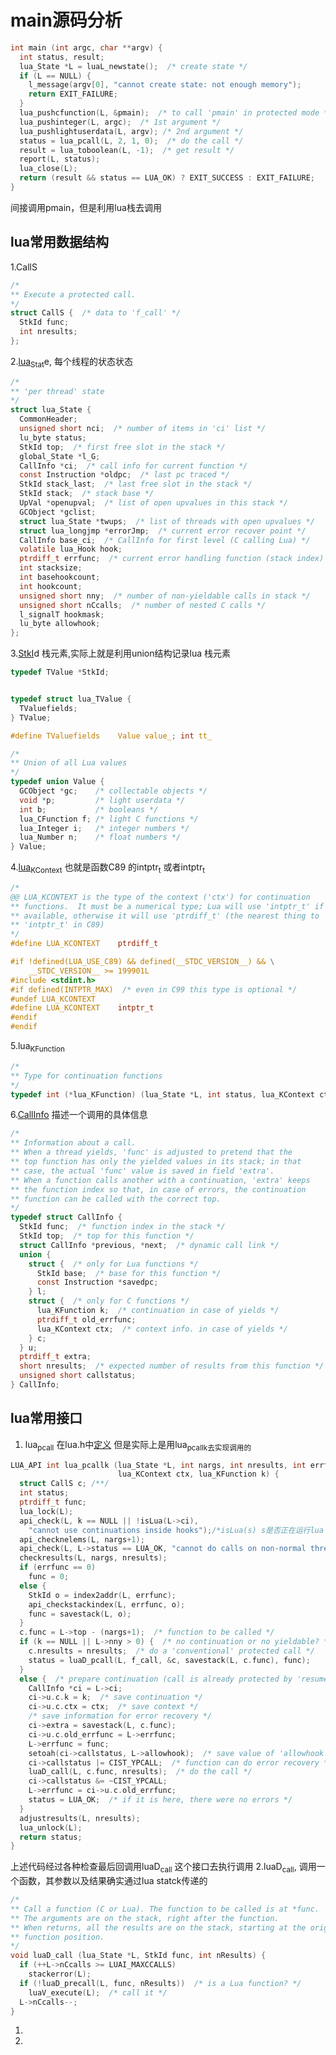 * main源码分析
#+BEGIN_SRC C
int main (int argc, char **argv) {
  int status, result;
  lua_State *L = luaL_newstate();  /* create state */
  if (L == NULL) {
    l_message(argv[0], "cannot create state: not enough memory");
    return EXIT_FAILURE;
  }
  lua_pushcfunction(L, &pmain);  /* to call 'pmain' in protected mode */
  lua_pushinteger(L, argc);  /* 1st argument */
  lua_pushlightuserdata(L, argv); /* 2nd argument */
  status = lua_pcall(L, 2, 1, 0);  /* do the call */
  result = lua_toboolean(L, -1);  /* get result */
  report(L, status);
  lua_close(L);
  return (result && status == LUA_OK) ? EXIT_SUCCESS : EXIT_FAILURE;
}
#+END_SRC

间接调用pmain，但是利用lua栈去调用
** lua常用数据结构
1.CallS
#+BEGIN_SRC C
/*
** Execute a protected call.
*/
struct CallS {  /* data to 'f_call' */
  StkId func;
  int nresults;
};
#+END_SRC
2.[[file:~/code/lua_src/lua_src/lstate.h::157][lua_Stat]]e, 每个线程的状态状态
#+BEGIN_SRC C
/*
** 'per thread' state
*/
struct lua_State {
  CommonHeader;
  unsigned short nci;  /* number of items in 'ci' list */
  lu_byte status;
  StkId top;  /* first free slot in the stack */
  global_State *l_G;
  CallInfo *ci;  /* call info for current function */
  const Instruction *oldpc;  /* last pc traced */
  StkId stack_last;  /* last free slot in the stack */
  StkId stack;  /* stack base */
  UpVal *openupval;  /* list of open upvalues in this stack */
  GCObject *gclist;
  struct lua_State *twups;  /* list of threads with open upvalues */
  struct lua_longjmp *errorJmp;  /* current error recover point */
  CallInfo base_ci;  /* CallInfo for first level (C calling Lua) */
  volatile lua_Hook hook;
  ptrdiff_t errfunc;  /* current error handling function (stack index) */
  int stacksize;
  int basehookcount;
  int hookcount;
  unsigned short nny;  /* number of non-yieldable calls in stack */
  unsigned short nCcalls;  /* number of nested C calls */
  l_signalT hookmask;
  lu_byte allowhook;
};
#+END_SRC
3.[[file:~/code/lua_src/lua_src/lobject.h::294][StkI]]d 栈元素,实际上就是利用union结构记录lua 栈元素
#+BEGIN_SRC C
typedef TValue *StkId;


typedef struct lua_TValue {
  TValuefields;
} TValue;

#define TValuefields	Value value_; int tt_

/*
** Union of all Lua values
*/
typedef union Value {
  GCObject *gc;    /* collectable objects */
  void *p;         /* light userdata */
  int b;           /* booleans */
  lua_CFunction f; /* light C functions */
  lua_Integer i;   /* integer numbers */
  lua_Number n;    /* float numbers */
} Value;
#+END_SRC

4.[[file:~/code/lua_src/lua_src/lua.h::99][lua_KContext]] 也就是函数C89 的intptr_t 或者intptr_t
#+BEGIN_SRC C
/*
@@ LUA_KCONTEXT is the type of the context ('ctx') for continuation
** functions.  It must be a numerical type; Lua will use 'intptr_t' if
** available, otherwise it will use 'ptrdiff_t' (the nearest thing to
** 'intptr_t' in C89)
*/
#define LUA_KCONTEXT	ptrdiff_t

#if !defined(LUA_USE_C89) && defined(__STDC_VERSION__) && \
    __STDC_VERSION__ >= 199901L
#include <stdint.h>
#if defined(INTPTR_MAX)  /* even in C99 this type is optional */
#undef LUA_KCONTEXT
#define LUA_KCONTEXT	intptr_t
#endif
#endif
#+END_SRC

5.lua_KFunction
#+BEGIN_SRC C
/*
** Type for continuation functions
*/
typedef int (*lua_KFunction) (lua_State *L, int status, lua_KContext ctx);
#+END_SRC

6.[[file:~/code/lua_src/lua_src/lstate.h::65][CallInfo]] 描述一个调用的具体信息
#+BEGIN_SRC C
/*
** Information about a call.
** When a thread yields, 'func' is adjusted to pretend that the
** top function has only the yielded values in its stack; in that
** case, the actual 'func' value is saved in field 'extra'.
** When a function calls another with a continuation, 'extra' keeps
** the function index so that, in case of errors, the continuation
** function can be called with the correct top.
*/
typedef struct CallInfo {
  StkId func;  /* function index in the stack */
  StkId	top;  /* top for this function */
  struct CallInfo *previous, *next;  /* dynamic call link */
  union {
    struct {  /* only for Lua functions */
      StkId base;  /* base for this function */
      const Instruction *savedpc;
    } l;
    struct {  /* only for C functions */
      lua_KFunction k;  /* continuation in case of yields */
      ptrdiff_t old_errfunc;
      lua_KContext ctx;  /* context info. in case of yields */
    } c;
  } u;
  ptrdiff_t extra;
  short nresults;  /* expected number of results from this function */
  unsigned short callstatus;
} CallInfo;
#+END_SRC

** lua常用接口

1. lua_pcall 在lua.h中[[file:~/code/lua_src/lua_src/lua.h::270][定义]] 但是实际上是用lua_pcallk去实现调用的
#+BEGIN_SRC C
LUA_API int lua_pcallk (lua_State *L, int nargs, int nresults, int errfunc,
                        lua_KContext ctx, lua_KFunction k) {
  struct CallS c; /**/
  int status;
  ptrdiff_t func;
  lua_lock(L);
  api_check(L, k == NULL || !isLua(L->ci),
    "cannot use continuations inside hooks");/*isLua(s) s是否正在运行lua function */
  api_checknelems(L, nargs+1);
  api_check(L, L->status == LUA_OK, "cannot do calls on non-normal thread");
  checkresults(L, nargs, nresults);
  if (errfunc == 0)
    func = 0;
  else {
    StkId o = index2addr(L, errfunc);
    api_checkstackindex(L, errfunc, o);
    func = savestack(L, o);
  }
  c.func = L->top - (nargs+1);  /* function to be called */
  if (k == NULL || L->nny > 0) {  /* no continuation or no yieldable? */
    c.nresults = nresults;  /* do a 'conventional' protected call */
    status = luaD_pcall(L, f_call, &c, savestack(L, c.func), func);
  }
  else {  /* prepare continuation (call is already protected by 'resume') */
    CallInfo *ci = L->ci;
    ci->u.c.k = k;  /* save continuation */
    ci->u.c.ctx = ctx;  /* save context */
    /* save information for error recovery */
    ci->extra = savestack(L, c.func);
    ci->u.c.old_errfunc = L->errfunc;
    L->errfunc = func;
    setoah(ci->callstatus, L->allowhook);  /* save value of 'allowhook' */
    ci->callstatus |= CIST_YPCALL;  /* function can do error recovery */
    luaD_call(L, c.func, nresults);  /* do the call */
    ci->callstatus &= ~CIST_YPCALL;
    L->errfunc = ci->u.c.old_errfunc;
    status = LUA_OK;  /* if it is here, there were no errors */
  }
  adjustresults(L, nresults);
  lua_unlock(L);
  return status;
}
#+END_SRC
上述代码经过各种检查最后回调用luaD_call 这个接口去执行调用
2.luaD_call, 调用一个函数，其参数以及结果确实通过lua statck传递的
#+BEGIN_SRC C
/*
** Call a function (C or Lua). The function to be called is at *func.
** The arguments are on the stack, right after the function.
** When returns, all the results are on the stack, starting at the original
** function position.
*/
void luaD_call (lua_State *L, StkId func, int nResults) {
  if (++L->nCcalls >= LUAI_MAXCCALLS)
    stackerror(L);
  if (!luaD_precall(L, func, nResults))  /* is a Lua function? */
    luaV_execute(L);  /* call it */
  L->nCcalls--;
}
#+END_SRC
3.
4.
